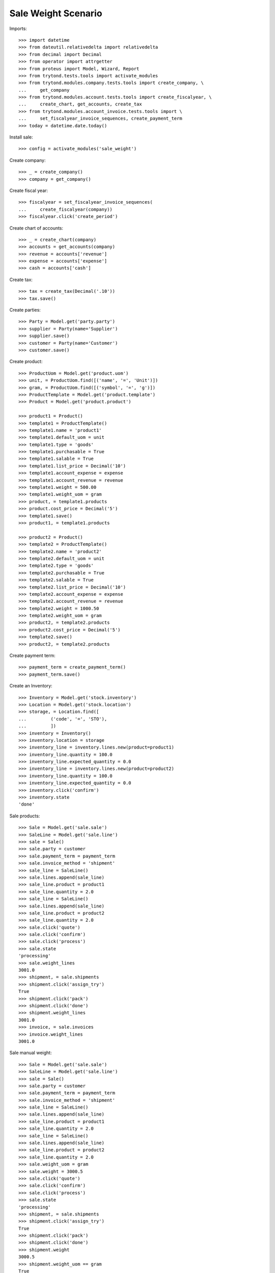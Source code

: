 ====================
Sale Weight Scenario
====================

Imports::

    >>> import datetime
    >>> from dateutil.relativedelta import relativedelta
    >>> from decimal import Decimal
    >>> from operator import attrgetter
    >>> from proteus import Model, Wizard, Report
    >>> from trytond.tests.tools import activate_modules
    >>> from trytond.modules.company.tests.tools import create_company, \
    ...     get_company
    >>> from trytond.modules.account.tests.tools import create_fiscalyear, \
    ...     create_chart, get_accounts, create_tax
    >>> from trytond.modules.account_invoice.tests.tools import \
    ...     set_fiscalyear_invoice_sequences, create_payment_term
    >>> today = datetime.date.today()

Install sale::

    >>> config = activate_modules('sale_weight')

Create company::

    >>> _ = create_company()
    >>> company = get_company()

Create fiscal year::

    >>> fiscalyear = set_fiscalyear_invoice_sequences(
    ...     create_fiscalyear(company))
    >>> fiscalyear.click('create_period')

Create chart of accounts::

    >>> _ = create_chart(company)
    >>> accounts = get_accounts(company)
    >>> revenue = accounts['revenue']
    >>> expense = accounts['expense']
    >>> cash = accounts['cash']

Create tax::

    >>> tax = create_tax(Decimal('.10'))
    >>> tax.save()

Create parties::

    >>> Party = Model.get('party.party')
    >>> supplier = Party(name='Supplier')
    >>> supplier.save()
    >>> customer = Party(name='Customer')
    >>> customer.save()

Create product::

    >>> ProductUom = Model.get('product.uom')
    >>> unit, = ProductUom.find([('name', '=', 'Unit')])
    >>> gram, = ProductUom.find([('symbol', '=', 'g')])
    >>> ProductTemplate = Model.get('product.template')
    >>> Product = Model.get('product.product')

    >>> product1 = Product()
    >>> template1 = ProductTemplate()
    >>> template1.name = 'product1'
    >>> template1.default_uom = unit
    >>> template1.type = 'goods'
    >>> template1.purchasable = True
    >>> template1.salable = True
    >>> template1.list_price = Decimal('10')
    >>> template1.account_expense = expense
    >>> template1.account_revenue = revenue
    >>> template1.weight = 500.00
    >>> template1.weight_uom = gram
    >>> product, = template1.products
    >>> product.cost_price = Decimal('5')
    >>> template1.save()
    >>> product1, = template1.products

    >>> product2 = Product()
    >>> template2 = ProductTemplate()
    >>> template2.name = 'product2'
    >>> template2.default_uom = unit
    >>> template2.type = 'goods'
    >>> template2.purchasable = True
    >>> template2.salable = True
    >>> template2.list_price = Decimal('10')
    >>> template2.account_expense = expense
    >>> template2.account_revenue = revenue
    >>> template2.weight = 1000.50
    >>> template2.weight_uom = gram
    >>> product2, = template2.products
    >>> product2.cost_price = Decimal('5')
    >>> template2.save()
    >>> product2, = template2.products

Create payment term::

    >>> payment_term = create_payment_term()
    >>> payment_term.save()

Create an Inventory::

    >>> Inventory = Model.get('stock.inventory')
    >>> Location = Model.get('stock.location')
    >>> storage, = Location.find([
    ...         ('code', '=', 'STO'),
    ...         ])
    >>> inventory = Inventory()
    >>> inventory.location = storage
    >>> inventory_line = inventory.lines.new(product=product1)
    >>> inventory_line.quantity = 100.0
    >>> inventory_line.expected_quantity = 0.0
    >>> inventory_line = inventory.lines.new(product=product2)
    >>> inventory_line.quantity = 100.0
    >>> inventory_line.expected_quantity = 0.0
    >>> inventory.click('confirm')
    >>> inventory.state
    'done'

Sale products::

    >>> Sale = Model.get('sale.sale')
    >>> SaleLine = Model.get('sale.line')
    >>> sale = Sale()
    >>> sale.party = customer
    >>> sale.payment_term = payment_term
    >>> sale.invoice_method = 'shipment'
    >>> sale_line = SaleLine()
    >>> sale.lines.append(sale_line)
    >>> sale_line.product = product1
    >>> sale_line.quantity = 2.0
    >>> sale_line = SaleLine()
    >>> sale.lines.append(sale_line)
    >>> sale_line.product = product2
    >>> sale_line.quantity = 2.0
    >>> sale.click('quote')
    >>> sale.click('confirm')
    >>> sale.click('process')
    >>> sale.state
    'processing'
    >>> sale.weight_lines
    3001.0
    >>> shipment, = sale.shipments
    >>> shipment.click('assign_try')
    True
    >>> shipment.click('pack')
    >>> shipment.click('done')
    >>> shipment.weight_lines
    3001.0
    >>> invoice, = sale.invoices
    >>> invoice.weight_lines
    3001.0

Sale manual weight::

    >>> Sale = Model.get('sale.sale')
    >>> SaleLine = Model.get('sale.line')
    >>> sale = Sale()
    >>> sale.party = customer
    >>> sale.payment_term = payment_term
    >>> sale.invoice_method = 'shipment'
    >>> sale_line = SaleLine()
    >>> sale.lines.append(sale_line)
    >>> sale_line.product = product1
    >>> sale_line.quantity = 2.0
    >>> sale_line = SaleLine()
    >>> sale.lines.append(sale_line)
    >>> sale_line.product = product2
    >>> sale_line.quantity = 2.0
    >>> sale.weight_uom = gram
    >>> sale.weight = 3000.5
    >>> sale.click('quote')
    >>> sale.click('confirm')
    >>> sale.click('process')
    >>> sale.state
    'processing'
    >>> shipment, = sale.shipments
    >>> shipment.click('assign_try')
    True
    >>> shipment.click('pack')
    >>> shipment.click('done')
    >>> shipment.weight
    3000.5
    >>> shipment.weight_uom == gram
    True
    >>> invoice, = sale.invoices
    >>> invoice.weight
    3000.5
    >>> invoice.weight_uom == gram
    True
